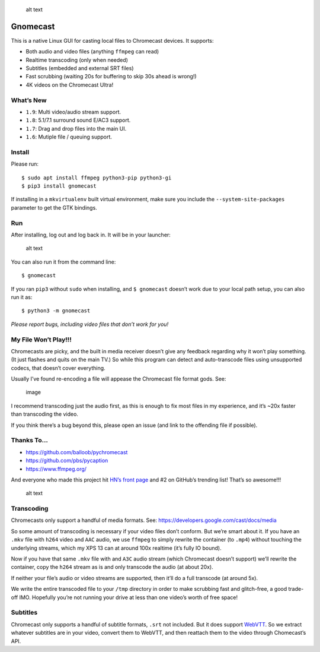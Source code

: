 .. figure:: https://raw.githubusercontent.com/keredson/gnomecast/master/screenshot.png
   :alt: alt text

   alt text

Gnomecast |logo|
================

This is a native Linux GUI for casting local files to Chromecast
devices. It supports:

-  Both audio and video files (anything ``ffmpeg`` can read)
-  Realtime transcoding (only when needed)
-  Subtitles (embedded and external SRT files)
-  Fast scrubbing (waiting 20s for buffering to skip 30s ahead is
   wrong!)
-  4K videos on the Chromecast Ultra!

What’s New
----------

-  ``1.9``: Multi video/audio stream support.
-  ``1.8``: 5.1/7.1 surround sound E/AC3 support.
-  ``1.7``: Drag and drop files into the main UI.
-  ``1.6``: Mutiple file / queuing support.

Install
-------

Please run:

::

   $ sudo apt install ffmpeg python3-pip python3-gi
   $ pip3 install gnomecast

If installing in a ``mkvirtualenv`` built virtual environment, make sure
you include the ``--system-site-packages`` parameter to get the GTK
bindings.

Run
---

After installing, log out and log back in. It will be in your launcher:

.. figure:: https://raw.githubusercontent.com/keredson/gnomecast/master/launcher.png
   :alt: alt text

   alt text

You can also run it from the command line:

::

   $ gnomecast

If you ran ``pip3`` without ``sudo`` when installing, and
``$ gnomecast`` doesn’t work due to your local path setup, you can also
run it as:

::

   $ python3 -m gnomecast

*Please report bugs, including video files that don’t work for you!*

My File Won’t Play!!!
---------------------

Chromecasts are picky, and the built in media receiver doesn’t give any
feedback regarding why it won’t play something. (It just flashes and
quits on the main TV.) So while this program can detect and
auto-transcode files using unsupported codecs, that doesn’t cover
everything.

Usually I’ve found re-encoding a file will appease the Chromecast file
format gods. See:

.. figure:: https://user-images.githubusercontent.com/2049665/50061428-31270700-0155-11e9-9ff5-39075db0bcfd.png
   :alt: image

   image

I recommend transcoding just the audio first, as this is enough to fix
most files in my experience, and it’s ~20x faster than transcoding the
video.

If you think there’s a bug beyond this, please open an issue (and link
to the offending file if possible).

Thanks To…
----------

-  https://github.com/balloob/pychromecast
-  https://github.com/pbs/pycaption
-  https://www.ffmpeg.org/

And everyone who made this project hit `HN’s front
page <https://news.ycombinator.com/item?id=16386173>`__ and #2 on
GitHub’s trending list! That’s so awesome!!!

.. figure:: https://raw.githubusercontent.com/keredson/gnomecast/master/trending.png
   :alt: alt text

   alt text

Transcoding
-----------

Chromecasts only support a handful of media formats. See:
https://developers.google.com/cast/docs/media

So some amount of transcoding is necessary if your video files don’t
conform. But we’re smart about it. If you have an ``.mkv`` file with
``h264`` video and ``AAC`` audio, we use ``ffmpeg`` to simply rewrite
the container (to ``.mp4``) without touching the underlying streams,
which my XPS 13 can at around 100x realtime (it’s fully IO bound).

Now if you have that same ``.mkv`` file with and ``A3C`` audio stream
(which Chromecast doesn’t support) we’ll rewrite the container, copy the
``h264`` stream as is and only transcode the audio (at about 20x).

If neither your file’s audio or video streams are supported, then it’ll
do a full transcode (at around 5x).

We write the entire transcoded file to your ``/tmp`` directory in order
to make scrubbing fast and glitch-free, a good trade-off IMO. Hopefully
you’re not running your drive at less than one video’s worth of free
space!

Subtitles
---------

Chromecast only supports a handful of subtitle formats, ``.srt`` not
included. But it does support
`WebVTT <https://w3c.github.io/webvtt/>`__. So we extract whatever
subtitles are in your video, convert them to WebVTT, and then reattach
them to the video through Chomecast’s API.

.. |logo| image:: https://github.com/keredson/gnomecast/raw/master/icons/gnomecast_16.png


